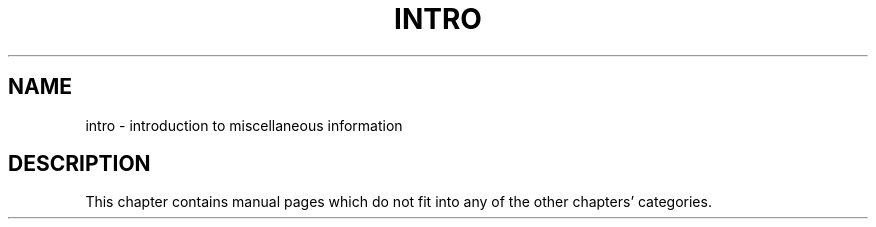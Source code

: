 .\"
.\" Devin Reade, February 1997
.\"
.\" $Id: intro.7,v 1.1 1997/02/27 07:32:30 gdr Exp $
.\"
.TH INTRO 7 "2 February 1997" GNO "Miscellaneous"
.SH NAME
intro \- introduction to miscellaneous information
.SH DESCRIPTION
This chapter contains manual pages which do not fit into any of the
other chapters' categories.
